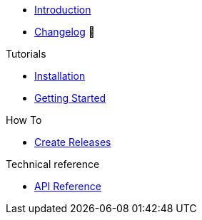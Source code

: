 * xref:index.adoc[Introduction]
* https://github.com/rossigee/provider-minio/releases[Changelog,window=_blank] 🔗

.Tutorials
* xref:tutorials/installation.adoc[Installation]
* xref:tutorials/getting-started.adoc[Getting Started]


.How To
* xref:how-tos/create-releases.adoc[Create Releases]

.Technical reference
* xref:references/api.adoc[API Reference]

.Explanation
//* xref:explanations/example.adoc[Example Explanation]

